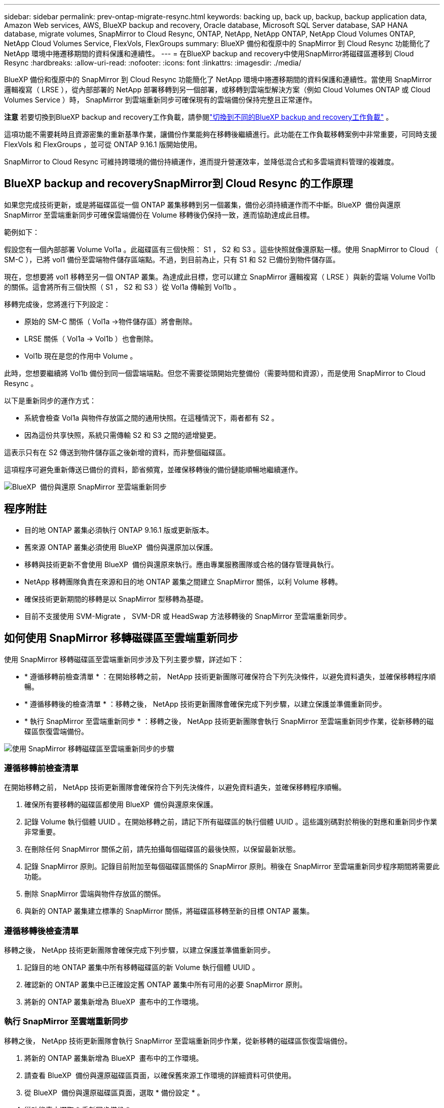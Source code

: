 ---
sidebar: sidebar 
permalink: prev-ontap-migrate-resync.html 
keywords: backing up, back up, backup, backup application data, Amazon Web services, AWS, BlueXP backup and recovery, Oracle database, Microsoft SQL Server database, SAP HANA database, migrate volumes, SnapMirror to Cloud Resync, ONTAP, NetApp, NetApp ONTAP, NetApp Cloud Volumes ONTAP, NetApp Cloud Volumes Service, FlexVols, FlexGroups 
summary: BlueXP 備份和復原中的 SnapMirror 到 Cloud Resync 功能簡化了 NetApp 環境中捲遷移期間的資料保護和連續性。 
---
= 在BlueXP backup and recovery中使用SnapMirror將磁碟區遷移到 Cloud Resync
:hardbreaks:
:allow-uri-read: 
:nofooter: 
:icons: font
:linkattrs: 
:imagesdir: ./media/


[role="lead"]
BlueXP 備份和復原中的 SnapMirror 到 Cloud Resync 功能簡化了 NetApp 環境中捲遷移期間的資料保護和連續性。當使用 SnapMirror 邏輯複寫（ LRSE ），從內部部署的 NetApp 部署移轉到另一個部署，或移轉到雲端型解決方案（例如 Cloud Volumes ONTAP 或 Cloud Volumes Service ）時， SnapMirror 到雲端重新同步可確保現有的雲端備份保持完整且正常運作。

[]
====
*注意* 若要切換到BlueXP backup and recovery工作負載，請參閱link:br-start-switch-ui.html["切換到不同的BlueXP backup and recovery工作負載"] 。

====
這項功能不需要耗時且資源密集的重新基準作業，讓備份作業能夠在移轉後繼續進行。此功能在工作負載移轉案例中非常重要，可同時支援 FlexVols 和 FlexGroups ，並可從 ONTAP 9.16.1 版開始使用。

SnapMirror to Cloud Resync 可維持跨環境的備份持續運作，進而提升營運效率，並降低混合式和多雲端資料管理的複雜度。



== BlueXP backup and recoverySnapMirror到 Cloud Resync 的工作原理

如果您完成技術更新，或是將磁碟區從一個 ONTAP 叢集移轉到另一個叢集，備份必須持續運作而不中斷。BlueXP  備份與還原 SnapMirror 至雲端重新同步可確保雲端備份在 Volume 移轉後仍保持一致，進而協助達成此目標。

範例如下：

假設您有一個內部部署 Volume Vol1a 。此磁碟區有三個快照： S1 ， S2 和 S3 。這些快照就像還原點一樣。使用 SnapMirror to Cloud （ SM-C ），已將 vol1 備份至雲端物件儲存區端點。不過，到目前為止，只有 S1 和 S2 已備份到物件儲存區。

現在，您想要將 vol1 移轉至另一個 ONTAP 叢集。為達成此目標，您可以建立 SnapMirror 邏輯複寫（ LRSE ）與新的雲端 Volume Vol1b 的關係。這會將所有三個快照（ S1 ， S2 和 S3 ）從 Vol1a 傳輸到 Vol1b 。

移轉完成後，您將進行下列設定：

* 原始的 SM-C 關係（ Vol1a →物件儲存區）將會刪除。
* LRSE 關係（ Vol1a → Vol1b ）也會刪除。
* Vol1b 現在是您的作用中 Volume 。


此時，您想要繼續將 Vol1b 備份到同一個雲端端點。但您不需要從頭開始完整備份（需要時間和資源），而是使用 SnapMirror to Cloud Resync 。

以下是重新同步的運作方式：

* 系統會檢查 Vol1a 與物件存放區之間的通用快照。在這種情況下，兩者都有 S2 。
* 因為這份共享快照，系統只需傳輸 S2 和 S3 之間的遞增變更。


這表示只有在 S2 傳送到物件儲存區之後新增的資料，而非整個磁碟區。

這項程序可避免重新傳送已備份的資料，節省頻寬，並確保移轉後的備份鏈能順暢地繼續運作。

image:diagram-snapmirror-cloud-resync-migration.png["BlueXP  備份與還原 SnapMirror 至雲端重新同步"]



== 程序附註

* 目的地 ONTAP 叢集必須執行 ONTAP 9.16.1 版或更新版本。
* 舊來源 ONTAP 叢集必須使用 BlueXP  備份與還原加以保護。
* 移轉與技術更新不會使用 BlueXP  備份與還原來執行。應由專業服務團隊或合格的儲存管理員執行。
* NetApp 移轉團隊負責在來源和目的地 ONTAP 叢集之間建立 SnapMirror 關係，以利 Volume 移轉。
* 確保技術更新期間的移轉是以 SnapMirror 型移轉為基礎。
* 目前不支援使用 SVM-Migrate ， SVM-DR 或 HeadSwap 方法移轉後的 SnapMirror 至雲端重新同步。




== 如何使用 SnapMirror 移轉磁碟區至雲端重新同步

使用 SnapMirror 移轉磁碟區至雲端重新同步涉及下列主要步驟，詳述如下：

* * 遵循移轉前檢查清單 * ：在開始移轉之前， NetApp 技術更新團隊可確保符合下列先決條件，以避免資料遺失，並確保移轉程序順暢。
* * 遵循移轉後的檢查清單 * ：移轉之後， NetApp 技術更新團隊會確保完成下列步驟，以建立保護並準備重新同步。
* * 執行 SnapMirror 至雲端重新同步 * ：移轉之後， NetApp 技術更新團隊會執行 SnapMirror 至雲端重新同步作業，從新移轉的磁碟區恢復雲端備份。


image:diagram-snapmirror-cloud-resync-migration-steps.png["使用 SnapMirror 移轉磁碟區至雲端重新同步的步驟"]



=== 遵循移轉前檢查清單

在開始移轉之前， NetApp 技術更新團隊會確保符合下列先決條件，以避免資料遺失，並確保移轉程序順暢。

. 確保所有要移轉的磁碟區都使用 BlueXP  備份與還原來保護。
. 記錄 Volume 執行個體 UUID 。在開始移轉之前，請記下所有磁碟區的執行個體 UUID 。這些識別碼對於稍後的對應和重新同步作業非常重要。
. 在刪除任何 SnapMirror 關係之前，請先拍攝每個磁碟區的最後快照，以保留最新狀態。
. 記錄 SnapMirror 原則。記錄目前附加至每個磁碟區關係的 SnapMirror 原則。稍後在 SnapMirror 至雲端重新同步程序期間將需要此功能。
. 刪除 SnapMirror 雲端與物件存放區的關係。
. 與新的 ONTAP 叢集建立標準的 SnapMirror 關係，將磁碟區移轉至新的目標 ONTAP 叢集。




=== 遵循移轉後檢查清單

移轉之後， NetApp 技術更新團隊會確保完成下列步驟，以建立保護並準備重新同步。

. 記錄目的地 ONTAP 叢集中所有移轉磁碟區的新 Volume 執行個體 UUID 。
. 確認新的 ONTAP 叢集中已正確設定舊 ONTAP 叢集中所有可用的必要 SnapMirror 原則。
. 將新的 ONTAP 叢集新增為 BlueXP  畫布中的工作環境。




=== 執行 SnapMirror 至雲端重新同步

移轉之後， NetApp 技術更新團隊會執行 SnapMirror 至雲端重新同步作業，從新移轉的磁碟區恢復雲端備份。

. 將新的 ONTAP 叢集新增為 BlueXP  畫布中的工作環境。
. 請查看 BlueXP  備份與還原磁碟區頁面，以確保舊來源工作環境的詳細資料可供使用。
. 從 BlueXP  備份與還原磁碟區頁面，選取 * 備份設定 * 。
. 從功能表中選取 * 重新同步備份 * 。
. 在「重新同步工作環境」頁面中，執行下列動作：
+
.. * 新的來源工作環境 * ：輸入新的 ONTAP 叢集，其中的磁碟區已移轉。
.. * 現有目標物件存放區 * ：選取目標物件存放區，其中包含來自舊來源工作環境的備份。


. 選取 * 下載 CSV 範本 * 以下載 Resync Details Excel 工作表。使用此表單輸入要移轉的磁碟區詳細資料。在 CSV 檔案中，輸入下列詳細資料：
+
** 來源叢集的舊 Volume 執行個體 UUID
** 來自目的地叢集的新 Volume 執行個體 UUID
** 要套用至新關係的 SnapMirror 原則。


. 選取 * 上傳磁碟區對應詳細資料 * 下的 * 上傳 * ，將完整的 CSV 表上傳至 BlueXP  備份與還原 UI 。
. 輸入重新同步作業所需的供應商和網路組態資訊。
. 選取 * 提交 * 以開始驗證程序。
+
BlueXP  備份與還原會驗證選取用於重新同步的每個磁碟區至少有一個通用快照。如此可確保磁碟區已準備就緒，可執行 SnapMirror 至雲端重新同步作業。

. 檢閱驗證結果，包括新的來源磁碟區名稱，以及每個磁碟區的重新同步狀態。
. 檢查 Volume 資格。系統會檢查磁碟區是否符合重新同步的資格。如果某個 Volume 不符合資格，則表示找不到一般快照。
+

IMPORTANT: 為了確保磁碟區仍符合 SnapMirror 至雲端重新同步作業的資格，請在移轉前階段刪除任何 SnapMirror 關係之前，先對每個磁碟區擷取最後的快照。這會保留資料的最新狀態。

. 選取 * 重新同步 * 以開始重新同步作業。系統使用通用快照僅傳輸增量變更，確保備份持續運作。
. 在「工作監控」頁面中監控 resyn 程序。

